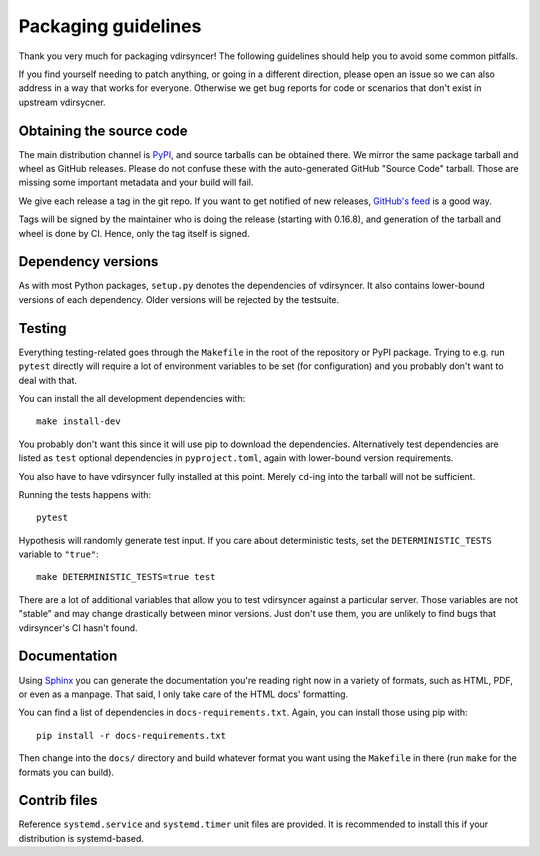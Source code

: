 ====================
Packaging guidelines
====================

Thank you very much for packaging vdirsyncer! The following guidelines should
help you to avoid some common pitfalls.

If you find yourself needing to patch anything, or going in a different direction,
please open an issue so we can also address in a way that works for everyone. Otherwise
we get bug reports for code or scenarios that don't exist in upstream vdirsycner.

Obtaining the source code
=========================

The main distribution channel is `PyPI
<https://pypi.python.org/pypi/vdirsyncer>`_, and source tarballs can be
obtained there. We mirror the same package tarball and wheel as GitHub
releases. Please do not confuse these with the auto-generated GitHub "Source
Code" tarball. Those are missing some important metadata and your build will fail.

We give each release a tag in the git repo. If you want to get notified of new
releases, `GitHub's feed
<https://github.com/pimutils/vdirsyncer/releases.atom>`_ is a good way.

Tags will be signed by the maintainer who is doing the release (starting with
0.16.8), and generation of the tarball and wheel is done by CI. Hence, only the
tag itself is signed.

Dependency versions
===================

As with most Python packages, ``setup.py`` denotes the dependencies of
vdirsyncer. It also contains lower-bound versions of each dependency. Older
versions will be rejected by the testsuite.

Testing
=======

Everything testing-related goes through the ``Makefile`` in the root of the
repository or PyPI package. Trying to e.g. run ``pytest`` directly will
require a lot of environment variables to be set (for configuration) and you
probably don't want to deal with that.

You can install the all development dependencies with::

    make install-dev

You probably don't want this since it will use pip to download the
dependencies. Alternatively test dependencies are listed as ``test`` optional
dependencies in ``pyproject.toml``, again with lower-bound version
requirements.

You also have to have vdirsyncer fully installed at this point. Merely
``cd``-ing into the tarball will not be sufficient.

Running the tests happens with::

    pytest

Hypothesis will randomly generate test input. If you care about deterministic
tests, set the ``DETERMINISTIC_TESTS`` variable to ``"true"``::

    make DETERMINISTIC_TESTS=true test

There are a lot of additional variables that allow you to test vdirsyncer
against a particular server. Those variables are not "stable" and may change
drastically between minor versions. Just don't use them, you are unlikely to
find bugs that vdirsyncer's CI hasn't found.

Documentation
=============

Using Sphinx_ you can generate the documentation you're reading right now in a
variety of formats, such as HTML, PDF, or even as a manpage. That said, I only
take care of the HTML docs' formatting.

You can find a list of dependencies in ``docs-requirements.txt``. Again, you
can install those using pip with::

    pip install -r docs-requirements.txt

Then change into the ``docs/`` directory and build whatever format you want
using the ``Makefile`` in there (run ``make`` for the formats you can build).

.. _Sphinx: www.sphinx-doc.org/

Contrib files
=============

Reference ``systemd.service`` and ``systemd.timer`` unit files are provided. It
is recommended to install this if your distribution is systemd-based.

